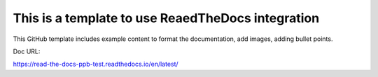 This is a template to use ReaedTheDocs integration
=======================================

This GitHub template includes example content to format the documentation, add images, adding bullet points.

Doc URL:

https://read-the-docs-ppb-test.readthedocs.io/en/latest/
